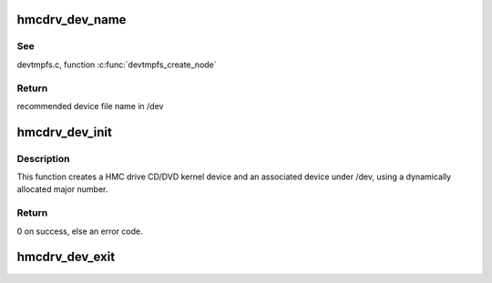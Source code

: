 .. -*- coding: utf-8; mode: rst -*-
.. src-file: drivers/s390/char/hmcdrv_dev.c

.. _`hmcdrv_dev_name`:

hmcdrv_dev_name
===============

.. c:function:: char *hmcdrv_dev_name(struct device *dev, umode_t *mode)

    provides a naming hint for a device node in /dev

    :param struct device \*dev:
        device for which the naming/mode hint is

    :param umode_t \*mode:
        file mode for device node created in /dev

.. _`hmcdrv_dev_name.see`:

See
---

devtmpfs.c, function \ :c:func:`devtmpfs_create_node`\ 

.. _`hmcdrv_dev_name.return`:

Return
------

recommended device file name in /dev

.. _`hmcdrv_dev_init`:

hmcdrv_dev_init
===============

.. c:function:: int hmcdrv_dev_init( void)

    creates a HMC drive CD/DVD device

    :param  void:
        no arguments

.. _`hmcdrv_dev_init.description`:

Description
-----------

This function creates a HMC drive CD/DVD kernel device and an associated
device under /dev, using a dynamically allocated major number.

.. _`hmcdrv_dev_init.return`:

Return
------

0 on success, else an error code.

.. _`hmcdrv_dev_exit`:

hmcdrv_dev_exit
===============

.. c:function:: void hmcdrv_dev_exit( void)

    destroys a HMC drive CD/DVD device

    :param  void:
        no arguments

.. This file was automatic generated / don't edit.

